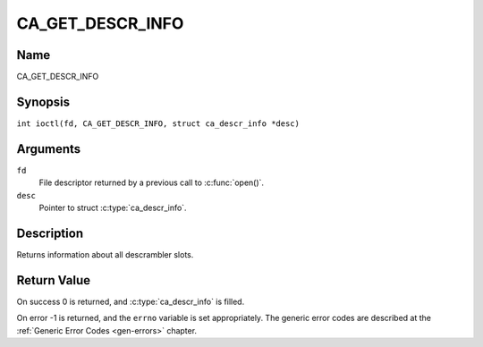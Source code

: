 .. SPDX-License-Identifier: GFDL-1.1-no-invariants-or-later
.. c:namespace:: DTV.ca

.. _CA_GET_DESCR_INFO:

=================
CA_GET_DESCR_INFO
=================

Name
----

CA_GET_DESCR_INFO

Synopsis
--------

.. c:macro:: CA_GET_DESCR_INFO

``int ioctl(fd, CA_GET_DESCR_INFO, struct ca_descr_info *desc)``

Arguments
---------

``fd``
  File descriptor returned by a previous call to :c:func:`open()`.

``desc``
  Pointer to struct :c:type:`ca_descr_info`.

Description
-----------

Returns information about all descrambler slots.

Return Value
------------

On success 0 is returned, and :c:type:`ca_descr_info` is filled.

On error -1 is returned, and the ``errno`` variable is set
appropriately. The generic error codes are described at the
:ref:`Generic Error Codes <gen-errors>` chapter.
